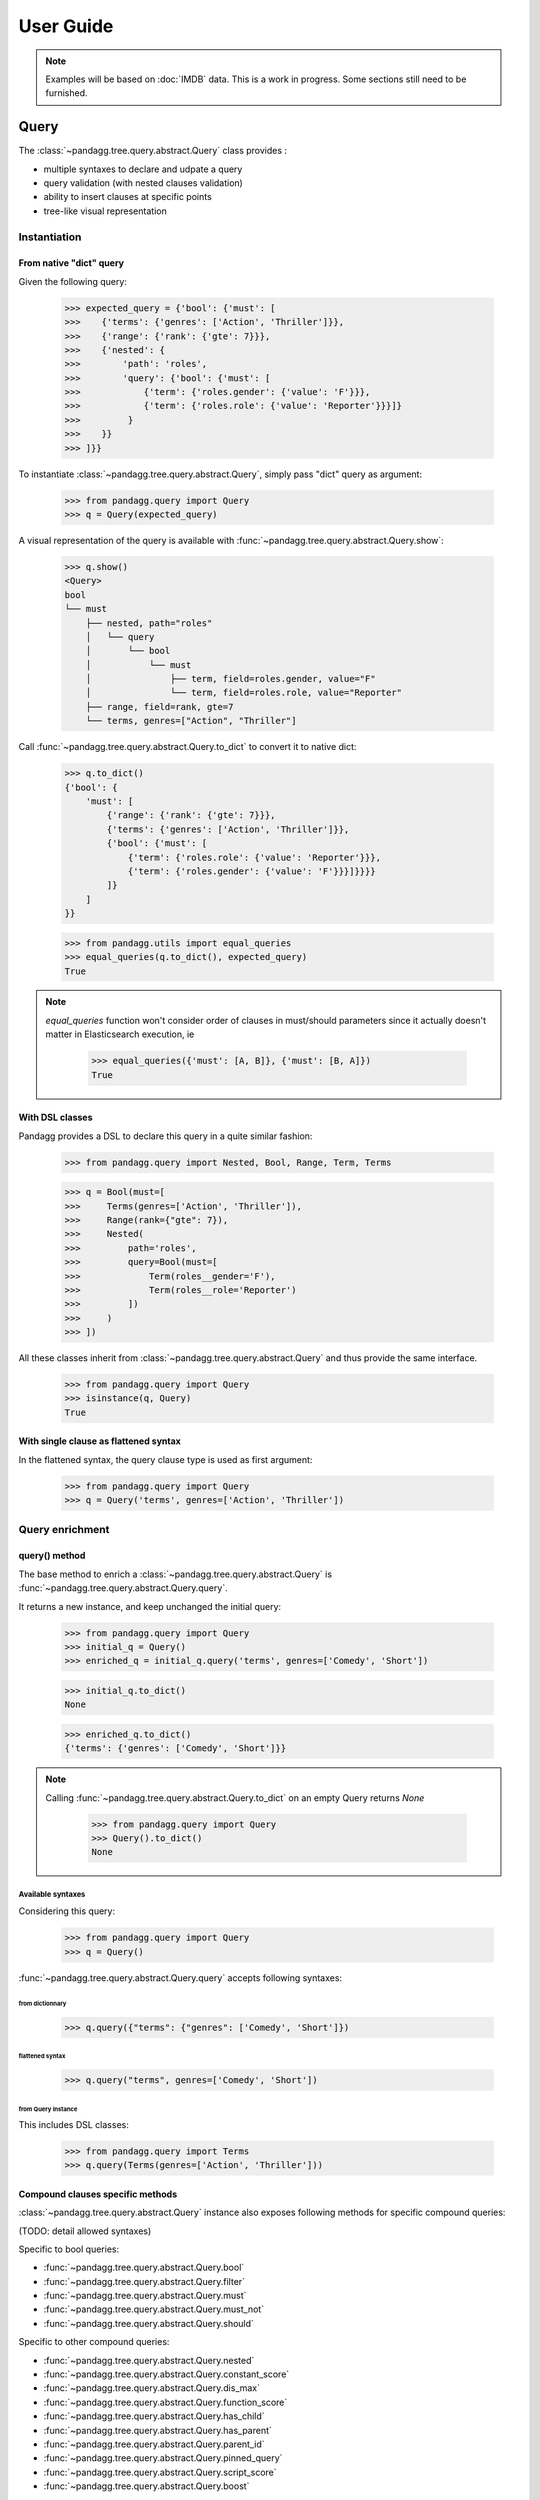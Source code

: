 ##########
User Guide
##########


.. note::

    Examples will be based on :doc:`IMDB` data.
    This is a work in progress. Some sections still need to be furnished.


*****
Query
*****

The :class:`~pandagg.tree.query.abstract.Query` class provides :

- multiple syntaxes to declare and udpate a query
- query validation (with nested clauses validation)
- ability to insert clauses at specific points
- tree-like visual representation

Instantiation
=============

From native "dict" query
------------------------

Given the following query:

    >>> expected_query = {'bool': {'must': [
    >>>    {'terms': {'genres': ['Action', 'Thriller']}},
    >>>    {'range': {'rank': {'gte': 7}}},
    >>>    {'nested': {
    >>>        'path': 'roles',
    >>>        'query': {'bool': {'must': [
    >>>            {'term': {'roles.gender': {'value': 'F'}}},
    >>>            {'term': {'roles.role': {'value': 'Reporter'}}}]}
    >>>         }
    >>>    }}
    >>> ]}}

To instantiate :class:`~pandagg.tree.query.abstract.Query`, simply pass "dict" query as argument:

    >>> from pandagg.query import Query
    >>> q = Query(expected_query)

A visual representation of the query is available with :func:`~pandagg.tree.query.abstract.Query.show`:

    >>> q.show()
    <Query>
    bool
    └── must
        ├── nested, path="roles"
        │   └── query
        │       └── bool
        │           └── must
        │               ├── term, field=roles.gender, value="F"
        │               └── term, field=roles.role, value="Reporter"
        ├── range, field=rank, gte=7
        └── terms, genres=["Action", "Thriller"]


Call :func:`~pandagg.tree.query.abstract.Query.to_dict` to convert it to native dict:

    >>> q.to_dict()
    {'bool': {
        'must': [
            {'range': {'rank': {'gte': 7}}},
            {'terms': {'genres': ['Action', 'Thriller']}},
            {'bool': {'must': [
                {'term': {'roles.role': {'value': 'Reporter'}}},
                {'term': {'roles.gender': {'value': 'F'}}}]}}}}
            ]}
        ]
    }}

    >>> from pandagg.utils import equal_queries
    >>> equal_queries(q.to_dict(), expected_query)
    True


.. note::
    `equal_queries` function won't consider order of clauses in must/should parameters since it actually doesn't matter
    in Elasticsearch execution, ie

        >>> equal_queries({'must': [A, B]}, {'must': [B, A]})
        True

With DSL classes
----------------

Pandagg provides a DSL to declare this query in a quite similar fashion:

    >>> from pandagg.query import Nested, Bool, Range, Term, Terms

    >>> q = Bool(must=[
    >>>     Terms(genres=['Action', 'Thriller']),
    >>>     Range(rank={"gte": 7}),
    >>>     Nested(
    >>>         path='roles',
    >>>         query=Bool(must=[
    >>>             Term(roles__gender='F'),
    >>>             Term(roles__role='Reporter')
    >>>         ])
    >>>     )
    >>> ])

All these classes inherit from :class:`~pandagg.tree.query.abstract.Query` and thus provide the same interface.

    >>> from pandagg.query import Query
    >>> isinstance(q, Query)
    True

With single clause as flattened syntax
--------------------------------------

In the flattened syntax, the query clause type is used as first argument:

    >>> from pandagg.query import Query
    >>> q = Query('terms', genres=['Action', 'Thriller'])


Query enrichment
================

query() method
--------------

The base method to enrich a :class:`~pandagg.tree.query.abstract.Query` is :func:`~pandagg.tree.query.abstract.Query.query`.

It returns a new instance, and keep unchanged the initial query:

    >>> from pandagg.query import Query
    >>> initial_q = Query()
    >>> enriched_q = initial_q.query('terms', genres=['Comedy', 'Short'])

    >>> initial_q.to_dict()
    None

    >>> enriched_q.to_dict()
    {'terms': {'genres': ['Comedy', 'Short']}}

.. note::

    Calling :func:`~pandagg.tree.query.abstract.Query.to_dict` on an empty Query returns `None`

        >>> from pandagg.query import Query
        >>> Query().to_dict()
        None


Available syntaxes
^^^^^^^^^^^^^^^^^^

Considering this query:

    >>> from pandagg.query import Query
    >>> q = Query()

:func:`~pandagg.tree.query.abstract.Query.query` accepts following syntaxes:

from dictionnary
""""""""""""""""


    >>> q.query({"terms": {"genres": ['Comedy', 'Short']})

flattened syntax
""""""""""""""""


    >>> q.query("terms", genres=['Comedy', 'Short'])


from Query instance
"""""""""""""""""""

This includes DSL classes:

    >>> from pandagg.query import Terms
    >>> q.query(Terms(genres=['Action', 'Thriller']))


Compound clauses specific methods
---------------------------------

:class:`~pandagg.tree.query.abstract.Query` instance also exposes following methods for specific compound queries:

(TODO: detail allowed syntaxes)

Specific to bool queries:

- :func:`~pandagg.tree.query.abstract.Query.bool`
- :func:`~pandagg.tree.query.abstract.Query.filter`
- :func:`~pandagg.tree.query.abstract.Query.must`
- :func:`~pandagg.tree.query.abstract.Query.must_not`
- :func:`~pandagg.tree.query.abstract.Query.should`

Specific to other compound queries:

- :func:`~pandagg.tree.query.abstract.Query.nested`
- :func:`~pandagg.tree.query.abstract.Query.constant_score`
- :func:`~pandagg.tree.query.abstract.Query.dis_max`
- :func:`~pandagg.tree.query.abstract.Query.function_score`
- :func:`~pandagg.tree.query.abstract.Query.has_child`
- :func:`~pandagg.tree.query.abstract.Query.has_parent`
- :func:`~pandagg.tree.query.abstract.Query.parent_id`
- :func:`~pandagg.tree.query.abstract.Query.pinned_query`
- :func:`~pandagg.tree.query.abstract.Query.script_score`
- :func:`~pandagg.tree.query.abstract.Query.boost`


Inserted clause location
------------------------

On all insertion methods detailed above, by default, the inserted clause is placed at the top level of your query, and
generates a bool clause if necessary.

Considering the following query:

    >>> from pandagg.query import Query
    >>> q = Query('terms', genres=['Action', 'Thriller'])
    >>> q.show()
    <Query>
    terms, genres=["Action", "Thriller"]

A bool query will be created:

    >>> q = q.query('range', rank={"gte": 7})
    >>> q.show()
    <Query>
    bool
    └── must
        ├── range, field=rank, gte=7
        └── terms, genres=["Action", "Thriller"]

And reused if necessary:

    >>> q = q.must_not('range', year={"lte": 1970})
    >>> q.show()
    <Query>
    bool
    ├── must
    │   ├── range, field=rank, gte=7
    │   └── terms, genres=["Action", "Thriller"]
    └── must_not
        └── range, field=year, lte=1970

Specifying a specific location requires to `name queries <https://www.elastic.co/guide/en/elasticsearch/reference/current/search-request-body.html#request-body-search-queries-and-filters>`_ :

    >>> from pandagg.query import Nested

    >>> q = q.nested(path='roles', _name='nested_roles', query=Term('roles.gender', value='F'))
    >>> q.show()
    <Query>
    bool
    ├── must
    │   ├── nested, _name=nested_roles, path="roles"
    │   │   └── query
    │   │       └── term, field=roles.gender, value="F"
    │   ├── range, field=rank, gte=7
    │   └── terms, genres=["Action", "Thriller"]
    └── must_not
        └── range, field=year, lte=1970

Doing so allows to insert clauses above/below given clause using `parent`/`child` parameters:

    >>> q = q.query('term', roles__role='Reporter', parent='nested_roles')
    >>> q.show()
    <Query>
    bool
    ├── must
    │   ├── nested, _name=nested_roles, path="roles"
    │   │   └── query
    │   │       └── bool
    │   │           └── must
    │   │               ├── term, field=roles.role, value="Reporter"
    │   │               └── term, field=roles.gender, value="F"
    │   ├── range, field=rank, gte=7
    │   └── terms, genres=["Action", "Thriller"]
    └── must_not
        └── range, field=year, lte=1970


TODO: explain `parent_param`, `child_param`, `mode` merging strategies on same named clause etc..

***********
Aggregation
***********

The :class:`~pandagg.tree.aggs.aggs.Aggs` class provides :

- multiple syntaxes to declare and udpate a aggregation
- clause validation (with nested clauses validation)
- ability to insert clauses at specific points


Aggregation declaration
=======================



Aggregation response
====================

TODO

******
Search
******

TODO

*******
Mapping
*******

Interactive mapping
===================

In interactive context, the :class:`~pandagg.interactive.mapping.IMapping` class provides navigation features with autocompletion to quickly discover a large
mapping:

    >>> from pandagg.mapping import IMapping
    >>> from examples.imdb.load import mapping
    >>> m = IMapping(imdb_mapping)
    >>> m.roles
    <IMapping subpart: roles>
    roles                                                    [Nested]
    ├── actor_id                                              Integer
    ├── first_name                                            Text
    │   └── raw                                             ~ Keyword
    ├── gender                                                Keyword
    ├── last_name                                             Text
    │   └── raw                                             ~ Keyword
    └── role                                                  Keyword
    >>> m.roles.first_name
    <IMapping subpart: roles.first_name>
    first_name                                            Text
    └── raw                                             ~ Keyword

To get the complete field definition, just call it:

    >>> m.roles.first_name()
    <Mapping Field first_name> of type text:
    {
        "type": "text",
        "fields": {
            "raw": {
                "type": "keyword"
            }
        }
    }

A **IMapping** instance can be bound to an Elasticsearch client to get quick access to aggregations computation on mapping fields.

Suppose you have the following client:

    >>> from elasticsearch import Elasticsearch
    >>> client = Elasticsearch(hosts=['localhost:9200'])

Client can be bound at instantiation:

    >>> m = IMapping(imdb_mapping, client=client, index_name='movies')

Doing so will generate a **a** attribute on mapping fields, this attribute will list all available aggregation for that
field type (with autocompletion):

    >>> m.roles.gender.a.terms()
    [('M', {'key': 'M', 'doc_count': 2296792}),
    ('F', {'key': 'F', 'doc_count': 1135174})]


.. note::

    Nested clauses will be automatically taken into account.


*************************
Cluster indices discovery
*************************

TODO

